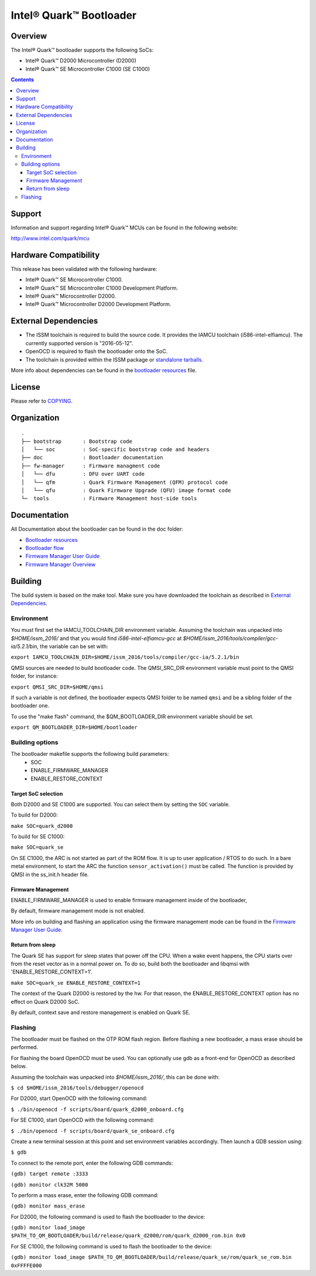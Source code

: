 Intel® Quark™ Bootloader
########################

Overview
********

The Intel® Quark™ bootloader supports the following SoCs:

* Intel® Quark™ D2000 Microcontroller (D2000)
* Intel® Quark™ SE Microcontroller C1000 (SE C1000)

.. contents::

Support
*******

Information and support regarding Intel® Quark™ MCUs can be found in the
following website:

http://www.intel.com/quark/mcu

Hardware Compatibility
**********************

This release has been validated with the following hardware:

* Intel® Quark™ SE Microcontroller C1000.
* Intel® Quark™ SE Microcontroller C1000 Development Platform.
* Intel® Quark™ Microcontroller D2000.
* Intel® Quark™ Microcontroller D2000 Development Platform.

External Dependencies
*********************

* The ISSM toolchain is required to build the source code. It provides the
  IAMCU toolchain (i586-intel-elfiamcu). The currently supported version is
  "2016-05-12".
* OpenOCD is required to flash the bootloader onto the SoC.

* The toolchain is provided within the ISSM package or
  `standalone tarballs <https://software.intel.com/en-us/articles/issm-toolchain-only-download>`_.


More info about dependencies can be found in the
`bootloader resources <doc/boot_resources.rst>`__ file.

License
*******

Please refer to `COPYING <COPYING>`_.

Organization
************
::

	.
	├── bootstrap       : Bootstrap code
	│   └── soc         : SoC-specific bootstrap code and headers
	├── doc             : Bootloader documentation
	├── fw-manager      : Firmware managment code
	│   └── dfu         : DFU over UART code
	│   └── qfm         : Quark Firmware Management (QFM) protocol code
	│   └── qfu         : Quark Firmware Upgrade (QFU) image format code
	└─  tools           : Firmware Management host-side tools

Documentation
*************

All Documentation about the bootloader can be found in the doc folder:

- `Bootloader resources <doc/boot_resources.rst>`__
- `Bootloader flow      <doc/boot_flow.rst>`__
- `Firmware Manager User Guide`_
- `Firmware Manager Overview`_

Building
********

The build system is based on the make tool.
Make sure you have downloaded the toolchain as described in
`External Dependencies`_.

Environment
===========

You must first set the IAMCU_TOOLCHAIN_DIR environment variable.
Assuming the toolchain was unpacked into *$HOME/issm_2016/* and
that you would find *i586-intel-elfiamcu-gcc* at
*$HOME/issm_2016/tools/compiler/gcc-ia/5.2.1/bin*, the variable can be set with:

``export IAMCU_TOOLCHAIN_DIR=$HOME/issm_2016/tools/compiler/gcc-ia/5.2.1/bin``

QMSI sources are needed to build bootloader code. The QMSI_SRC_DIR environment
variable must point to the QMSI folder, for instance:

``export QMSI_SRC_DIR=$HOME/qmsi``

If such a variable is not defined, the bootloader expects QMSI folder to be
named ``qmsi`` and be a sibling folder of the bootloader one.

To use the "make flash" command, the $QM_BOOTLOADER_DIR environment variable
should be set.

``export QM_BOOTLOADER_DIR=$HOME/bootloader``


Building options
================

The bootloader makefile supports the following build parameters:
        - SOC
        - ENABLE_FIRMWARE_MANAGER
        - ENABLE_RESTORE_CONTEXT

Target SoC selection
--------------------

Both D2000 and SE C1000 are supported. You can select them by setting the
``SOC`` variable.

To build for D2000:

``make SOC=quark_d2000``

To build for SE C1000:

``make SOC=quark_se``

On SE C1000, the ARC is not started as part of the ROM flow. It is up to user
application / RTOS to do such. In a bare metal environment, to start the ARC
the function ``sensor_activation()`` must be called. The function is provided
by QMSI in the ss_init.h header file.

Firmware Management
-------------------

ENABLE_FIRMWARE_MANAGER is used to enable firmware management inside of the
bootloader,

By default, firmware management mode is not enabled.

More info on building and flashing an application using the firmware management
mode can be found in the `Firmware Manager User Guide`_.

Return from sleep
-----------------

The Quark SE has support for sleep states that power off the CPU. When a
wake event happens, the CPU starts over from the reset vector as in a normal
power on. To do so, build both the bootloader and libqmsi with
'ENABLE_RESTORE_CONTEXT=1'.

``make SOC=quark_se ENABLE_RESTORE_CONTEXT=1``

The context of the Quark D2000 is restored by the hw. For that reason,
the ENABLE_RESTORE_CONTEXT option has no effect on Quark D2000 SoC.

By default, context save and restore management is enabled on Quark SE.

Flashing
========

The bootloader must be flashed on the OTP ROM flash region. Before flashing a
new bootloader, a mass erase should be performed.

For flashing the board OpenOCD must be used. You can optionally use gdb
as a front-end for OpenOCD as described below.

Assuming the toolchain was unpacked into *$HOME/issm_2016/*, this can be
done with:

``$ cd $HOME/issm_2016/tools/debugger/openocd``

For D2000, start OpenOCD with the following command:

``$ ./bin/openocd -f scripts/board/quark_d2000_onboard.cfg``

For SE C1000, start OpenOCD with the following command:

``$ ./bin/openocd -f scripts/board/quark_se_onboard.cfg``

Create a new terminal session at this point and set environment variables
accordingly. Then launch a GDB session using:

``$ gdb``

To connect to the remote port, enter the following GDB commands:

``(gdb) target remote :3333``

``(gdb) monitor clk32M 5000``

To perform a mass erase, enter the following GDB command:

``(gdb) monitor mass_erase``

For D2000, the following command is used to flash the bootloader to the device:

``(gdb) monitor load_image $PATH_TO_QM_BOOTLOADER/build/release/quark_d2000/rom/quark_d2000_rom.bin 0x0``


For SE C1000, the following command is used to flash the bootloader to the
device:

``(gdb) monitor load_image $PATH_TO_QM_BOOTLOADER/build/release/quark_se/rom/quark_se_rom.bin 0xFFFFE000``


.. Links
.. _`Firmware Manager User Guide`: doc/fw-manager-user-guide.rst
.. _`Firmware Manager Overview`: doc/fw-manager-overview.rst
